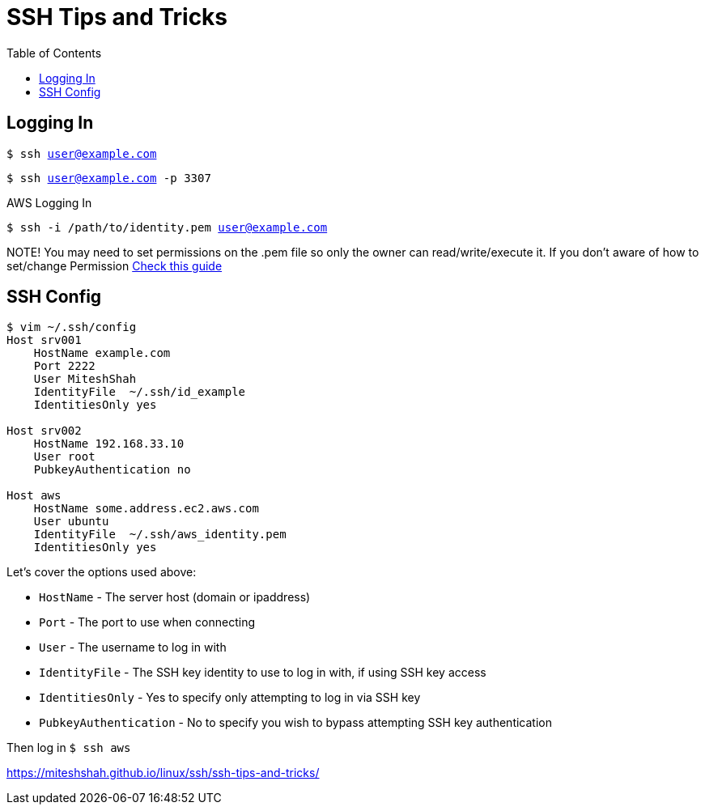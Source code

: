 = SSH Tips and Tricks
:toc:
:toc-placement!:

toc::[]

== Logging In

`$ ssh user@example.com`

`$ ssh user@example.com -p 3307`

AWS Logging In

`$ ssh -i /path/to/identity.pem user@example.com`

NOTE! You may need to set permissions on the .pem file so only the owner can read/write/execute it. 
If you don’t aware of how to set/change Permission  https://miteshshah.github.io/linux/basics/users-groups-and-permissions/#changing-permissions[Check this guide]

== SSH Config

```
$ vim ~/.ssh/config
Host srv001
    HostName example.com
    Port 2222
    User MiteshShah
    IdentityFile  ~/.ssh/id_example
    IdentitiesOnly yes

Host srv002
    HostName 192.168.33.10
    User root
    PubkeyAuthentication no

Host aws
    HostName some.address.ec2.aws.com
    User ubuntu
    IdentityFile  ~/.ssh/aws_identity.pem
    IdentitiesOnly yes
```

Let’s cover the options used above:

* `HostName` - The server host (domain or ipaddress)
* `Port` - The port to use when connecting
* `User` - The username to log in with
* `IdentityFile` - The SSH key identity to use to log in with, if using SSH key access
* `IdentitiesOnly` - Yes to specify only attempting to log in via SSH key
* `PubkeyAuthentication` - No to specify you wish to bypass attempting SSH key authentication

Then log in `$ ssh aws`

https://miteshshah.github.io/linux/ssh/ssh-tips-and-tricks/
